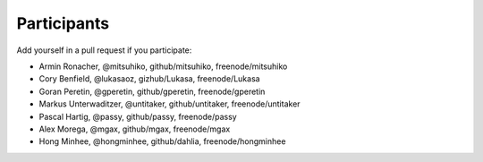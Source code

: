 Participants
============

Add yourself in a pull request if you participate:

- Armin Ronacher, @mitsuhiko, github/mitsuhiko, freenode/mitsuhiko
- Cory Benfield, @lukasaoz, gizhub/Lukasa, freenode/Lukasa
- Goran Peretin, @gperetin, github/gperetin, freenode/gperetin
- Markus Unterwaditzer, @untitaker, github/untitaker, freenode/untitaker
- Pascal Hartig, @passy, github/passy, freenode/passy
- Alex Morega, @mgax, github/mgax, freenode/mgax
- Hong Minhee, @hongminhee, github/dahlia, freenode/hongminhee
